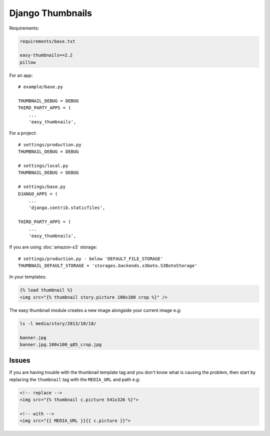 Django Thumbnails
*****************

.. highlight:: python

Requirements:

.. code-block:: text

  requirements/base.txt

  easy-thumbnails==2.2
  pillow

For an app::

  # example/base.py

  THUMBNAIL_DEBUG = DEBUG
  THIRD_PARTY_APPS = (
      ...
      'easy_thumbnails',

For a project::

  # settings/production.py
  THUMBNAIL_DEBUG = DEBUG

  # settings/local.py
  THUMBNAIL_DEBUG = DEBUG

  # settings/base.py
  DJANGO_APPS = (
      ...
      'django.contrib.staticfiles',

  THIRD_PARTY_APPS = (
      ...
      'easy_thumbnails',

If you are using :doc:`amazon-s3` storage::

  # settings/production.py - below 'DEFAULT_FILE_STORAGE'
  THUMBNAIL_DEFAULT_STORAGE = 'storages.backends.s3boto.S3BotoStorage'

In your templates:

.. code-block:: html

  {% load thumbnail %}
  <img src="{% thumbnail story.picture 100x100 crop %}" />

The easy thumbnail module creates a new image alongside your current image
e.g:

.. code-block:: bash

  ls -l media/story/2013/10/18/

  banner.jpg
  banner.jpg.100x100_q85_crop.jpg

Issues
======

If you are having trouble with the thumbnail template tag and you don't know
what is causing the problem, then start by replacing the ``thumbnail`` tag
with the ``MEDIA_URL`` and path e.g:

.. code-block:: html

  <!-- replace -->
  <img src="{% thumbnail c.picture 541x326 %}">

  <!-- with -->
  <img src="{{ MEDIA_URL }}{{ c.picture }}">
